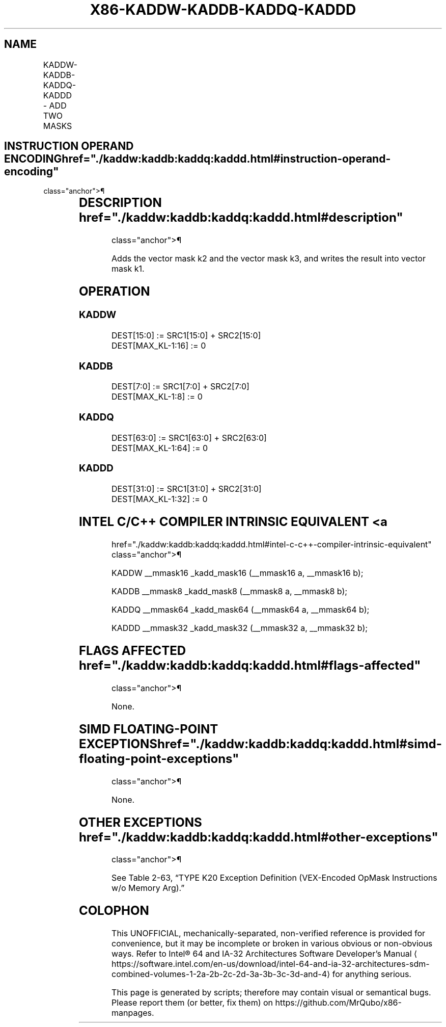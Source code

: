 '\" t
.nh
.TH "X86-KADDW-KADDB-KADDQ-KADDD" "7" "December 2023" "Intel" "Intel x86-64 ISA Manual"
.SH NAME
KADDW-KADDB-KADDQ-KADDD - ADD TWO MASKS
.TS
allbox;
l l l l l 
l l l l l .
\fBOpcode/Instruction\fP	\fBOp/En\fP	\fB64/32 bit Mode Support\fP	\fBCPUID Feature Flag\fP	\fBDescription\fP
T{
VEX.L1.0F.W0 4A /r KADDW k1, k2, k3
T}	RVR	V/V	AVX512DQ	T{
Add 16 bits masks in k2 and k3 and place result in k1.
T}
T{
VEX.L1.66.0F.W0 4A /r KADDB k1, k2, k3
T}	RVR	V/V	AVX512DQ	T{
Add 8 bits masks in k2 and k3 and place result in k1.
T}
T{
VEX.L1.0F.W1 4A /r KADDQ k1, k2, k3
T}	RVR	V/V	AVX512BW	T{
Add 64 bits masks in k2 and k3 and place result in k1.
T}
T{
VEX.L1.66.0F.W1 4A /r KADDD k1, k2, k3
T}	RVR	V/V	AVX512BW	T{
Add 32 bits masks in k2 and k3 and place result in k1.
T}
.TE

.SH INSTRUCTION OPERAND ENCODING  href="./kaddw:kaddb:kaddq:kaddd.html#instruction-operand-encoding"
class="anchor">¶

.TS
allbox;
l l l l 
l l l l .
\fBOp/En\fP	\fBOperand 1\fP	\fBOperand 2\fP	\fBOperand 3\fP
RVR	ModRM:reg (w)	VEX.1vvv (r)	ModRM:r/m (r, ModRM:[7:6] must be 11b)
.TE

.SH DESCRIPTION  href="./kaddw:kaddb:kaddq:kaddd.html#description"
class="anchor">¶

.PP
Adds the vector mask k2 and the vector mask k3, and writes the result
into vector mask k1.

.SH OPERATION
.SS KADDW
.EX
DEST[15:0] := SRC1[15:0] + SRC2[15:0]
DEST[MAX_KL-1:16] := 0
.EE

.SS KADDB
.EX
DEST[7:0] := SRC1[7:0] + SRC2[7:0]
DEST[MAX_KL-1:8] := 0
.EE

.SS KADDQ
.EX
DEST[63:0] := SRC1[63:0] + SRC2[63:0]
DEST[MAX_KL-1:64] := 0
.EE

.SS KADDD
.EX
DEST[31:0] := SRC1[31:0] + SRC2[31:0]
DEST[MAX_KL-1:32] := 0
.EE

.SH INTEL C/C++ COMPILER INTRINSIC EQUIVALENT <a
href="./kaddw:kaddb:kaddq:kaddd.html#intel-c-c++-compiler-intrinsic-equivalent"
class="anchor">¶

.EX
KADDW __mmask16 _kadd_mask16 (__mmask16 a, __mmask16 b);

KADDB __mmask8 _kadd_mask8 (__mmask8 a, __mmask8 b);

KADDQ __mmask64 _kadd_mask64 (__mmask64 a, __mmask64 b);

KADDD __mmask32 _kadd_mask32 (__mmask32 a, __mmask32 b);
.EE

.SH FLAGS AFFECTED  href="./kaddw:kaddb:kaddq:kaddd.html#flags-affected"
class="anchor">¶

.PP
None.

.SH SIMD FLOATING-POINT EXCEPTIONS  href="./kaddw:kaddb:kaddq:kaddd.html#simd-floating-point-exceptions"
class="anchor">¶

.PP
None.

.SH OTHER EXCEPTIONS  href="./kaddw:kaddb:kaddq:kaddd.html#other-exceptions"
class="anchor">¶

.PP
See Table 2-63, “TYPE K20 Exception
Definition (VEX-Encoded OpMask Instructions w/o Memory Arg).”

.SH COLOPHON
This UNOFFICIAL, mechanically-separated, non-verified reference is
provided for convenience, but it may be
incomplete or
broken in various obvious or non-obvious ways.
Refer to Intel® 64 and IA-32 Architectures Software Developer’s
Manual
\[la]https://software.intel.com/en\-us/download/intel\-64\-and\-ia\-32\-architectures\-sdm\-combined\-volumes\-1\-2a\-2b\-2c\-2d\-3a\-3b\-3c\-3d\-and\-4\[ra]
for anything serious.

.br
This page is generated by scripts; therefore may contain visual or semantical bugs. Please report them (or better, fix them) on https://github.com/MrQubo/x86-manpages.
